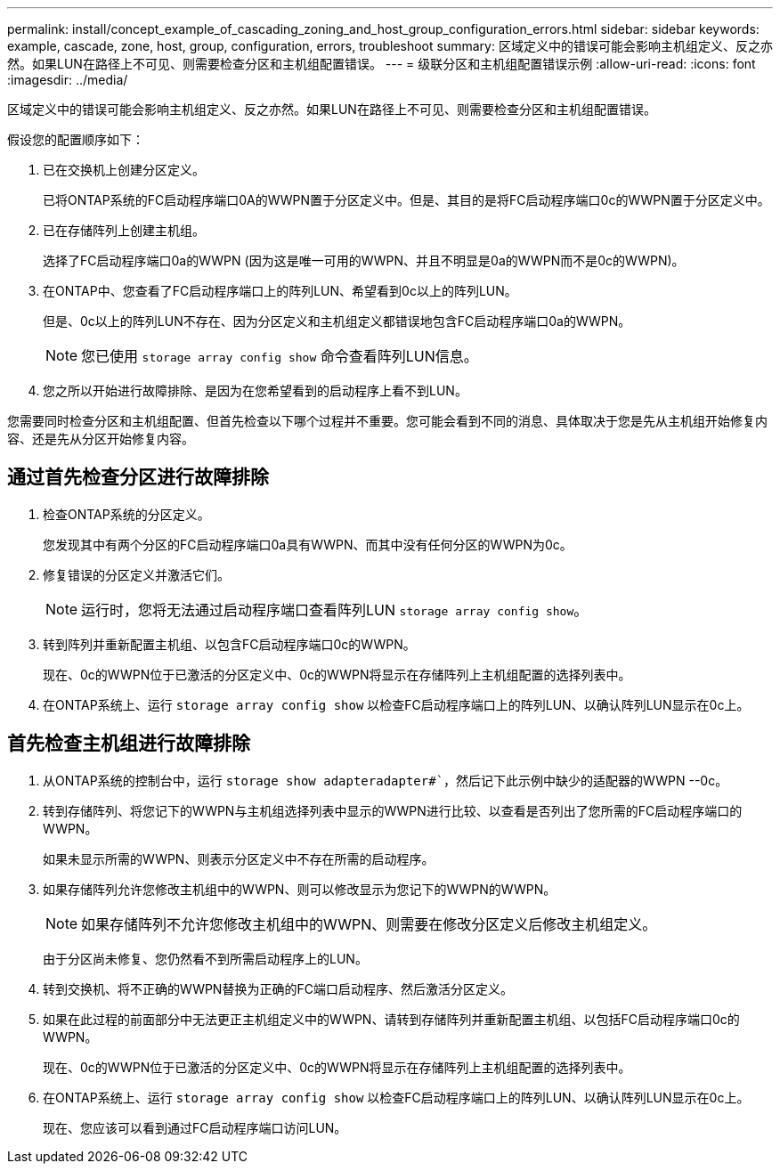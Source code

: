 ---
permalink: install/concept_example_of_cascading_zoning_and_host_group_configuration_errors.html 
sidebar: sidebar 
keywords: example, cascade, zone, host, group, configuration, errors, troubleshoot 
summary: 区域定义中的错误可能会影响主机组定义、反之亦然。如果LUN在路径上不可见、则需要检查分区和主机组配置错误。 
---
= 级联分区和主机组配置错误示例
:allow-uri-read: 
:icons: font
:imagesdir: ../media/


[role="lead"]
区域定义中的错误可能会影响主机组定义、反之亦然。如果LUN在路径上不可见、则需要检查分区和主机组配置错误。

假设您的配置顺序如下：

. 已在交换机上创建分区定义。
+
已将ONTAP系统的FC启动程序端口0A的WWPN置于分区定义中。但是、其目的是将FC启动程序端口0c的WWPN置于分区定义中。

. 已在存储阵列上创建主机组。
+
选择了FC启动程序端口0a的WWPN (因为这是唯一可用的WWPN、并且不明显是0a的WWPN而不是0c的WWPN)。

. 在ONTAP中、您查看了FC启动程序端口上的阵列LUN、希望看到0c以上的阵列LUN。
+
但是、0c以上的阵列LUN不存在、因为分区定义和主机组定义都错误地包含FC启动程序端口0a的WWPN。

+
[NOTE]
====
您已使用 `storage array config show` 命令查看阵列LUN信息。

====
. 您之所以开始进行故障排除、是因为在您希望看到的启动程序上看不到LUN。


您需要同时检查分区和主机组配置、但首先检查以下哪个过程并不重要。您可能会看到不同的消息、具体取决于您是先从主机组开始修复内容、还是先从分区开始修复内容。



== 通过首先检查分区进行故障排除

. 检查ONTAP系统的分区定义。
+
您发现其中有两个分区的FC启动程序端口0a具有WWPN、而其中没有任何分区的WWPN为0c。

. 修复错误的分区定义并激活它们。
+
[NOTE]
====
运行时，您将无法通过启动程序端口查看阵列LUN `storage array config show`。

====
. 转到阵列并重新配置主机组、以包含FC启动程序端口0c的WWPN。
+
现在、0c的WWPN位于已激活的分区定义中、0c的WWPN将显示在存储阵列上主机组配置的选择列表中。

. 在ONTAP系统上、运行 `storage array config show` 以检查FC启动程序端口上的阵列LUN、以确认阵列LUN显示在0c上。




== 首先检查主机组进行故障排除

. 从ONTAP系统的控制台中，运行 `storage show adapteradapter#``，然后记下此示例中缺少的适配器的WWPN --0c。
. 转到存储阵列、将您记下的WWPN与主机组选择列表中显示的WWPN进行比较、以查看是否列出了您所需的FC启动程序端口的WWPN。
+
如果未显示所需的WWPN、则表示分区定义中不存在所需的启动程序。

. 如果存储阵列允许您修改主机组中的WWPN、则可以修改显示为您记下的WWPN的WWPN。
+
[NOTE]
====
如果存储阵列不允许您修改主机组中的WWPN、则需要在修改分区定义后修改主机组定义。

====
+
由于分区尚未修复、您仍然看不到所需启动程序上的LUN。

. 转到交换机、将不正确的WWPN替换为正确的FC端口启动程序、然后激活分区定义。
. 如果在此过程的前面部分中无法更正主机组定义中的WWPN、请转到存储阵列并重新配置主机组、以包括FC启动程序端口0c的WWPN。
+
现在、0c的WWPN位于已激活的分区定义中、0c的WWPN将显示在存储阵列上主机组配置的选择列表中。

. 在ONTAP系统上、运行 `storage array config show` 以检查FC启动程序端口上的阵列LUN、以确认阵列LUN显示在0c上。
+
现在、您应该可以看到通过FC启动程序端口访问LUN。


